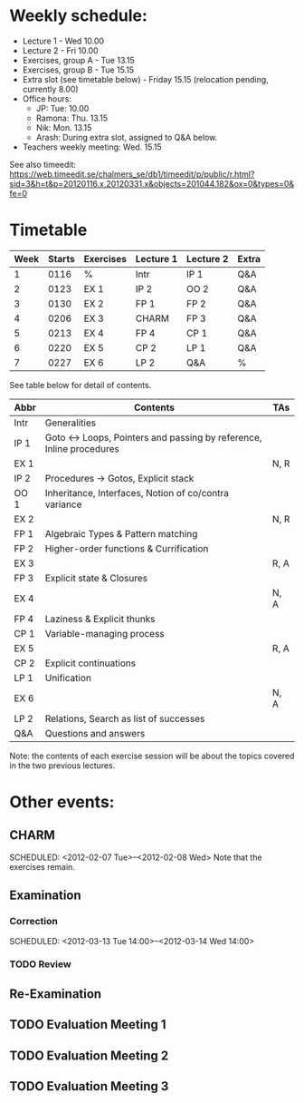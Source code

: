 * Weekly schedule:

+ Lecture 1 - Wed 10.00
+ Lecture 2 - Fri 10.00
+ Exercises, group A - Tue 13.15
+ Exercises, group B - Tue 15.15
+ Extra slot (see timetable below) - Friday 15.15 (relocation pending, currently 8.00)
+ Office hours:
  - JP: Tue: 10.00
  - Ramona: Thu. 13.15
  - Nik: Mon. 13.15
  - Arash: During extra slot, assigned to Q&A below.
+ Teachers weekly meeting: Wed. 15.15

See also timeedit:
https://web.timeedit.se/chalmers_se/db1/timeedit/p/public/r.html?sid=3&h=t&p=20120116.x,20120331.x&objects=201044.182&ox=0&types=0&fe=0

* Timetable

| Week | Starts | Exercises | Lecture 1 | Lecture 2 | Extra |
|------+--------+-----------+-----------+-----------+-------|
|    1 | 0116   | %         | Intr      | IP 1      | Q&A   |
|    2 | 0123   | EX 1      | IP 2      | OO 2      | Q&A   |
|    3 | 0130   | EX 2      | FP 1      | FP 2      | Q&A   |
|    4 | 0206   | EX 3      | CHARM     | FP 3      | Q&A   |
|    5 | 0213   | EX 4      | FP 4      | CP 1      | Q&A   |
|    6 | 0220   | EX 5      | CP 2      | LP 1      | Q&A   |
|    7 | 0227   | EX 6      | LP 2      | Q&A       | %     |

See table below for detail of contents.

| Abbr | Contents                                                           | TAs  |
|------+--------------------------------------------------------------------+------|
| Intr | Generalities                                                       |      |
| IP 1 | Goto ↔ Loops, Pointers and passing by reference, Inline procedures |      |
| EX 1 |                                                                    | N, R |
| IP 2 | Procedures → Gotos, Explicit stack                                 |      |
| OO 1 | Inheritance, Interfaces, Notion of co/contra variance              |      |
| EX 2 |                                                                    | N, R |
| FP 1 | Algebraic Types & Pattern matching                                 |      |
| FP 2 | Higher-order functions & Currification                             |      |
| EX 3 |                                                                    | R, A |
| FP 3 | Explicit state & Closures                                          |      |
| EX 4 |                                                                    | N, A |
| FP 4 | Laziness & Explicit thunks                                         |      |
| CP 1 | Variable-managing process                                          |      |
| EX 5 |                                                                    | R, A |
| CP 2 | Explicit continuations                                             |      |
| LP 1 | Unification                                                        |      |
| EX 6 |                                                                    | N, A |
| LP 2 | Relations, Search as list of successes                             |      |
| Q&A  | Questions and answers                                              |      |

Note: the contents of each exercise session will be about the topics
covered in the two previous lectures.

* Other events:
** CHARM
  SCHEDULED: <2012-02-07 Tue>--<2012-02-08 Wed>
  Note that the exercises remain.
** Examination
  SCHEDULED:  <2012-03-09 Fri 14:00>
*** Correction
  SCHEDULED:  <2012-03-13 Tue 14:00>--<2012-03-14 Wed 14:00>
*** TODO Review

** Re-Examination
  SCHEDULED:  <2012-08-30 Thu 14:00>

** TODO Evaluation Meeting 1  
** TODO Evaluation Meeting 2
** TODO Evaluation Meeting 3   

